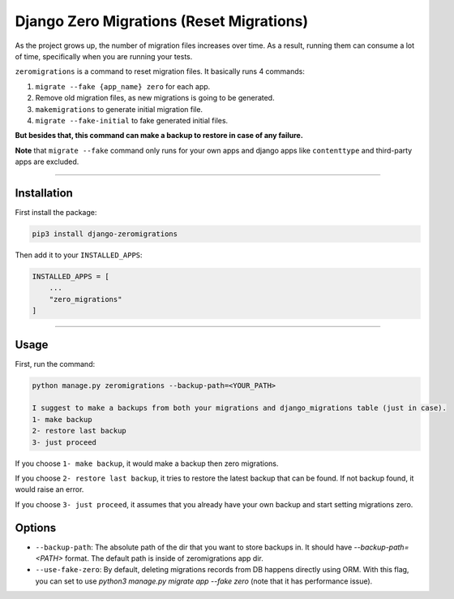 Django Zero Migrations (Reset Migrations)
=========================================

As the project grows up, the number of migration files increases over
time. As a result, running them can consume a lot of time, specifically
when you are running your tests.

``zeromigrations`` is a command to reset migration files. It basically runs 4 commands:

1. ``migrate --fake {app_name} zero`` for each app.
2. Remove old migration files, as new migrations is going to be
   generated.
3. ``makemigrations`` to generate initial migration file.
4. ``migrate --fake-initial`` to fake generated initial files.


**But besides that, this command can make a backup to restore in case of any failure.**

**Note** that ``migrate --fake`` command only runs for your own apps and
django apps like ``contenttype`` and third-party apps are excluded.

--------------

Installation
------------
First install the package:

.. code:: bash

    pip3 install django-zeromigrations

Then add it to your ``INSTALLED_APPS``:

.. code:: python

    INSTALLED_APPS = [
        ...
        "zero_migrations"
    ]

--------------

Usage
-----

First, run the command:

.. code::

    python manage.py zeromigrations --backup-path=<YOUR_PATH>

    I suggest to make a backups from both your migrations and django_migrations table (just in case).
    1- make backup
    2- restore last backup
    3- just proceed

If you choose ``1- make backup``, it would make a backup then zero
migrations.

If you choose ``2- restore last backup``, it tries to restore the latest
backup that can be found. If not backup found, it would raise an error.

If you choose ``3- just proceed``, it assumes that you already have your
own backup and start setting migrations zero.


Options
-------
- ``--backup-path``: The absolute path of the dir that you want to store backups in. It should have `--backup-path=<PATH>` format. The default path is inside of zeromigrations app dir.
- ``--use-fake-zero``: By default, deleting migrations records from DB happens directly using ORM. With this flag, you can set to use `python3 manage.py migrate app --fake zero` (note that it has performance issue).
